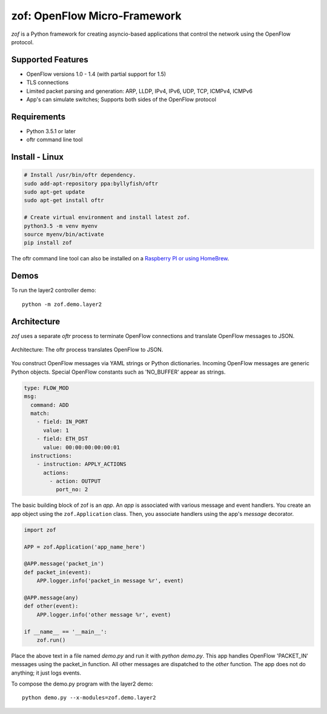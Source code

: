 zof: OpenFlow Micro-Framework
=============================

|MIT licensed| |Build Status| |codecov.io|

*zof* is a Python framework for creating asyncio-based applications that control 
the network using the OpenFlow protocol.

Supported Features
------------------

- OpenFlow versions 1.0 - 1.4 (with partial support for 1.5)
- TLS connections
- Limited packet parsing and generation: ARP, LLDP, IPv4, IPv6, UDP, TCP, ICMPv4, ICMPv6
- App's can simulate switches; Supports both sides of the OpenFlow protocol

Requirements
------------

- Python 3.5.1 or later
- oftr command line tool

Install - Linux
---------------

.. code:: bash

    # Install /usr/bin/oftr dependency.
    sudo add-apt-repository ppa:byllyfish/oftr
    sudo apt-get update
    sudo apt-get install oftr

    # Create virtual environment and install latest zof.
    python3.5 -m venv myenv
    source myenv/bin/activate
    pip install zof

The oftr command line tool can also be installed on a `Raspberry PI or using HomeBrew <https://github.com/byllyfish/oftr/blob/master/docs/INSTALL.rst>`_.

Demos
-----

To run the layer2 controller demo::

    python -m zof.demo.layer2

Architecture
------------

*zof* uses a separate *oftr* process to terminate OpenFlow connections and translate OpenFlow messages to JSON.

.. figure:: doc/sphinx/_static/img/zof_architecture.png
    :align: center
    :alt: Architecture diagram
    
    Architecture: The oftr process translates OpenFlow to JSON.

You construct OpenFlow messages via YAML strings or Python dictionaries. Incoming OpenFlow messages are generic Python objects.  Special OpenFlow constants such as 'NO_BUFFER' appear as strings.

.. code:: yaml

    type: FLOW_MOD
    msg:
      command: ADD
      match:
        - field: IN_PORT
          value: 1
        - field: ETH_DST
          value: 00:00:00:00:00:01
      instructions:
        - instruction: APPLY_ACTIONS
          actions:
            - action: OUTPUT
              port_no: 2

The basic building block of zof is an *app*. An *app* is associated with various message and event handlers.
You create an app object using the ``zof.Application`` class. Then, you associate handlers using the app's `message` decorator.

.. code:: python

    import zof

    APP = zof.Application('app_name_here')

    @APP.message('packet_in')
    def packet_in(event):
        APP.logger.info('packet_in message %r', event)

    @APP.message(any)
    def other(event):
        APP.logger.info('other message %r', event)

    if __name__ == '__main__':
        zof.run()

Place the above text in a file named `demo.py` and run it with `python demo.py`. This app handles OpenFlow 'PACKET_IN' messages using the packet_in function. All other messages are dispatched to the `other` function. The app does not do anything; it just logs events.

To compose the demo.py program with the layer2 demo::

    python demo.py --x-modules=zof.demo.layer2


.. |MIT licensed| image:: https://img.shields.io/badge/license-MIT-blue.svg
   :target: https://raw.githubusercontent.com/byllyfish/zof/master/LICENSE.txt
.. |Build Status| image:: https://travis-ci.org/byllyfish/zof.svg?branch=master
   :target: https://travis-ci.org/byllyfish/zof
.. |codecov.io| image:: https://codecov.io/gh/byllyfish/zof/coverage.svg?branch=master
   :target: https://codecov.io/gh/byllyfish/zof?branch=master
